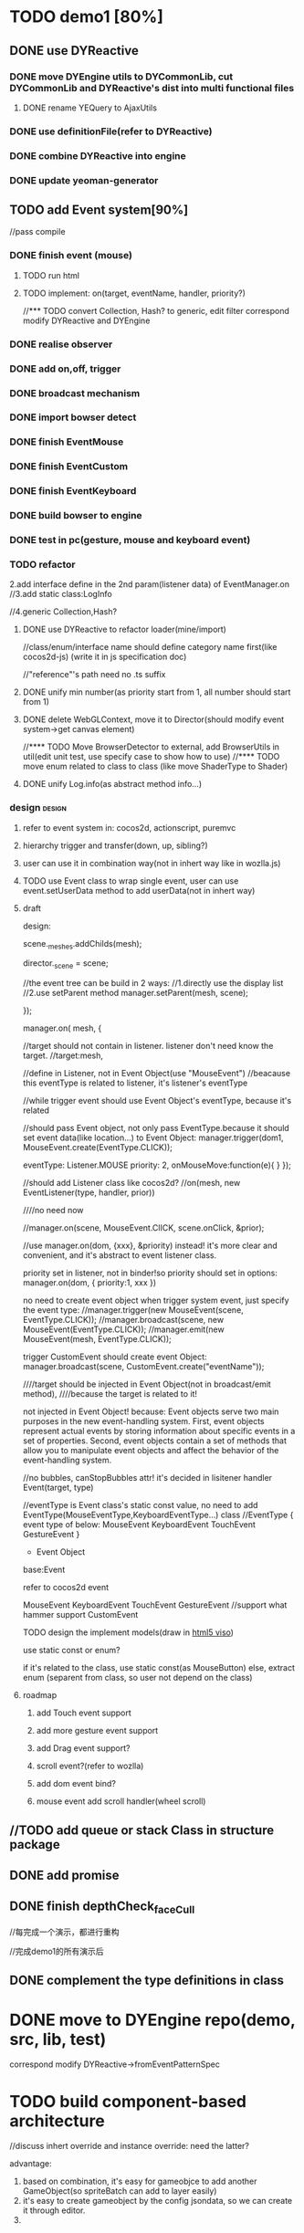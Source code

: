 #+TAGS: { design(d) archtecture(a) feature(f)} refactor(r) note(n) { angular nodejs } 
* TODO demo1 [80%]

** DONE use DYReactive
CLOSED: [2015-07-16 Thu 14:15]

*** DONE move DYEngine utils to DYCommonLib, cut DYCommonLib and DYReactive's dist into multi functional files
CLOSED: [2015-07-16 Thu 09:44]
**** DONE rename YEQuery to AjaxUtils
CLOSED: [2015-07-16 Thu 09:44]
*** DONE use definitionFile(refer to DYReactive)
CLOSED: [2015-07-16 Thu 11:54]
*** DONE combine DYReactive into engine
CLOSED: [2015-07-16 Thu 11:54]
*** DONE update yeoman-generator
CLOSED: [2015-07-16 Thu 14:15]

** TODO add Event system[90%]
//pass compile
*** DONE finish event (mouse)
CLOSED: [2015-07-21 Tue 09:20]
**** TODO run html
**** TODO implement: on(target, eventName, handler, priority?)

//*** TODO convert Collection, Hash? to generic, edit filter
correspond modify DYReactive and DYEngine


*** DONE realise observer
CLOSED: [2015-05-27 Wed 05:41]
*** DONE add on,off, trigger
CLOSED: [2015-05-27 Wed 05:41]
*** DONE broadcast mechanism
CLOSED: [2015-05-27 Wed 05:41]
*** DONE import bowser detect
CLOSED: <2015-04-30 Thu 06:14>
*** DONE finish EventMouse
CLOSED: [2015-07-19 Sun 08:53]
*** DONE finish EventCustom
CLOSED: [2015-07-24 Fri 18:52]
*** DONE finish EventKeyboard
CLOSED: [2015-07-25 Sat 15:07]
*** DONE build bowser to engine
CLOSED: [2015-07-14 Tue 19:20]
*** DONE test in pc(gesture, mouse and keyboard event)
CLOSED: [2015-07-24 Fri 18:52]
*** TODO refactor


    2.add interface define in the 2nd param(listener data) of EventManager.on
    //3.add static class:LogInfo


    //4.generic Collection,Hash?

**** DONE use DYReactive to refactor loader(mine/import)
CLOSED: [2015-07-24 Fri 18:53]


//class/enum/interface name should define category name first(like cocos2d-js)
(write it in js specification doc)

//"reference"'s path need no .ts suffix


**** DONE unify min number(as priority start from 1, all number should start from 1)
CLOSED: [2015-07-25 Sat 16:17]
**** DONE delete WebGLContext, move it to Director(should modify event system->get canvas element)
CLOSED: [2015-07-25 Sat 16:26]
//**** TODO Move BrowserDetector to external, add BrowserUtils in util(edit unit test, use specify case to show how to use)
//**** TODO move enum related to class to class (like move ShaderType to Shader)
**** DONE unify Log.info(as abstract method info...)
CLOSED: [2015-07-25 Sat 16:42]
*** design                                                         :design:
**** refer to event system in: cocos2d, actionscript, puremvc 
**** hierarchy trigger and transfer(down, up, sibling?)
**** user can use it in combination way(not in inhert way like in wozlla.js)
**** TODO use Event class to wrap single event, user can use event.setUserData method to add userData(not in  inhert way) 


**** draft

    design:

    scene._meshes.addChilds(mesh);

    director._scene = scene;


    //the event tree can be build in 2 ways:
    //1.directly use the display list
    //2.use setParent method
    manager.setParent(mesh, scene);




    });

    manager.on( 
mesh, 
{

//target should not contain in listener. listener don't need know the target.
//target:mesh,

//define in Listener, not in Event Object(use "MouseEvent")
//beacause this eventType is related to listener, it's listener's eventType

//while trigger event should use Event Object's eventType, because it's related

//should pass Event object, not only pass EventType.because it should set event data(like location...)
to Event Object:
manager.trigger(dom1, MouseEvent.create(EventType.CLICK));


eventType: Listener.MOUSE
priority: 2,
onMouseMove:function(e){
}
    });









//should add Listener class like cocos2d?
//on(mesh, new EventListener(type, handler, prior))

////no need now


    //manager.on(scene, MouseEvent.ClICK, scene.onClick, &prior);

//use manager.on(dom, {xxx}, &priority) instead! it's more clear and convenient, and it's abstract to event listener class.  



            priority set in listener, not in binder!so priority should set in options:
            manager.on(dom, {
            priority:1,
            xxx
            })  









no need to create event object when trigger system event, just specify the event type:
    //manager.trigger(new MouseEvent(scene, EventType.CLICK));
    //manager.broadcast(scene, new MouseEvent(EventType.CLICK));
    //manager.emit(new MouseEvent(mesh, EventType.CLICK));



trigger CustomEvent should create event Object:
    manager.broadcast(scene, CustomEvent.create("eventName"));














    ////target should be injected in Event Object(not in broadcast/emit method),
    ////because the target is related to it!

not injected in Event Object!
because:
Event objects serve two main purposes in the new event-handling system. First, event objects represent actual events by
storing information about specific events in a set of properties. Second, event objects contain a set of methods that
allow you to manipulate event objects and affect the behavior of the event-handling system.  

    //no bubbles, canStopBubbles attr! it's decided in lisitener handler
    Event(target, type)

    //eventType is Event class's static const value, no need to add EventType(MouseEventType,KeyboardEventType...) class
    //EventType
    {
        event type of below:
        MouseEvent
        KeyboardEvent
        TouchEvent
        GestureEvent
    }

    * Event Object

    base:Event
    
    refer to cocos2d event

    MouseEvent
    KeyboardEvent
    TouchEvent
    GestureEvent    //support what hammer support
    CustomEvent

TODO design the implement models(draw in [[https://www.processon.com/diagraming/5553d507e4b09739f47e92f4][html5 viso]])









use static const or enum?

if it's related to the class, use static const(as MouseButton)
else, extract enum (separent from class, so user not depend on the class)



**** roadmap
***** add Touch event support
***** add more gesture event support
***** add Drag event support?
***** scroll event?(refer to wozlla)
***** add dom event bind?
***** mouse event add scroll handler(wheel scroll)


** //TODO add queue or stack Class in structure package
** DONE add promise
CLOSED: [2015-07-24 Fri 18:54]

** DONE finish depthCheck_faceCull
CLOSED: [2015-07-25 Sat 16:44]






//每完成一个演示，都进行重构


//完成demo1的所有演示后

** DONE complement the type definitions in class
CLOSED: [2015-07-24 Fri 19:05]

* DONE move to DYEngine repo(demo, src, lib, test)
CLOSED: [2015-07-25 Sat 18:06]
correspond modify DYReactive->fromEventPatternSpec

* TODO build component-based architecture
//discuss inhert override and instance override:
need the latter?

advantage:
1. based on combination, it's easy for gameobjce to add another GameObject(so spriteBatch can add to layer easily)
2. it's easy to create gameobject by the config jsondata, so we can create it through editor.
3. 


** TODO move iterator method of Scene to GameObject



** TODO GameObject add search method(global search method, which support regex search:search name,tag,uid) :design:

** TODO add Layer
one layer to one canvas? should refactor WebGLContext
*** TODO rethink multi canvas vs single canvas design!
refer to:
[[http://www.ibm.com/developerworks/library/wa-canvashtml5layering/][Optimize HTML5 canvas rendering with layering]]
wozlla engine(single canvas, Renderer.ts judge layer)
need more reference...

** TODO add component

** TODO add transform

** TODO add collider

** TODO integration Action to GameObject

** TODO add Mesh, Scene's position (refer to threejs)
* TODO build and pass all unit test
* TODO add Log and error handl
** 
*** design
refer to actionscript3,cocos2d,unity3d
*** TODO enhance error,log control
*** TODO enhance fault tolerance(use assert,log,error to judge cond in method)

* TODO learn three.js arthicture, improve engine
*** TODO Director add fps. update method get time param
    //todo extract Repeat, Sequence action
        //todo push,pop matrix, so need change pos, rotate angle, scale instead of changing matrix!
        //when need push,pop matrix?
*** TODO Director add stop/pause/resume/start method
 
* TODO add scheduler
refer to Wozlla, cocos2d
* TODO learn shikong game, use its thought to build 3d game[0%]
** TODO create simple mvc frame[0%]
*** TODO use puremvc to develop one game to learn the design thought of it
*** TODO extract observer component to be a public component that mvc frame and engine can use it
*** use proxy instead of dataOperator(why?)                   :archtecture:
*** stream command design                                     :archtecture:
*** sync command,async command                                :archtecture:
** TODO use lua
** TODO collect const
** TODO hot refresh
** TODO log(both in front end and back end)
** TODO build simple server[0%]
*** TODO simple socket communication for chatting
**** TODO login(token and auth?)
*** mongodb to storage chat message data                      :archtecture:
*** provide web service to front end                          :archtecture:
** run task one by one(queue)                                       :design:
** build editor                                            :angular:

* TODO use gulp to build
** TODO finish website dev auto-flow
** TODO build work flow
*** TODO dev and produce env switch
*** TODO integration publish and test in mobile sh
** TODO build ci server
*** TODO install ci server in remote server
    should set the config file in ci server!(such as setting isDev -> false)

** TODO write build system blogs










//finish demo2


//add canvas render, can fall back to canvas
//add uid?












//重构render：
Command
WebglRender
QuadBatch(batch draw(the same texture))
canvasRender
can fall back to canvas




//it's time to optimize engine after finishing car demo
//optimize, create only one buffer, auto batch




//研究threejs->dynamic，看如何表示position
(should add position attri, like threejs,
    //use updateMatrix to update pos,angle,scale!)











//优化
dirty update

cache

render optimize:
batch draw(the same texture)(should consider ther order of ones with the same texture)
multi thread
single buffer,dynamic-draw
http://www.cocos2d-x.org/wiki/Cocos2d_v30_renderer_pipeline_roadmap






//demo-rect,cube,sphere transform, camera view
math basic
translate,rotate,scale
sphere model
camera,first view

* TODO can run on mobile(coconjs?)
** TODO more event
*** TODO finish EventGesture(first finish mobile event)
**** TODO use hammer to handle demo1
**** TODO run in pc
**** TODO encapsulate it into engine
**** TODO use gesture to refactor demo1
*** TODO add mobile event support(encapsulate hammer.js)
*** TODO build hammer to engine
*** TODO test mobile event(gesture) in mobile

** TODO run in mobile
*** TODO run in ios8(camera to see the cubic demo)
*** TODO run in android 5
*** TODO use cocoonjs to pack the demo

* Architecture
** add adpter layer to encapsulate cocoonjs, so it's easy to change webview realise in the future.


* road map
+ add dispose method?
* note
** no need to build js bind runtime
1. i can use html5 game deploy platform(like cocoonjs) to pack game project(using native api)
2. the mobile's webview will support the webgl and html5 game more and more better in the future.
